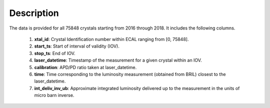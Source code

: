 **************
Description
**************

The data is provided for all 75848 crystals starting from 2016 through 2018. It includes the following columns.

    #.  **xtal\_id**: Crystal Identification number within ECAL ranging from [0, 75848].
    #.  **start\_ts**: Start of interval of validity (IOV).
    #.  **stop\_ts**: End of IOV.
    #.  **laser\_datetime**: Timestamp of the measurement for a given crystal within an IOV.
    #.  **calibration**: APD/PD ratio taken at laser\_datetime.
    #.  **time**: Time corresponding to the luminosity measurement (obtained from BRIL) closest to the laser\_datetime.
    #.  **int\_deliv\_inv\_ub**: Approximate integrated luminosity delivered up to the measurement in the units of micro barn inverse.